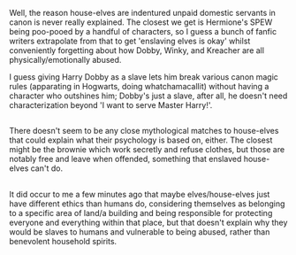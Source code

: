 :PROPERTIES:
:Author: Avaday_Daydream
:Score: 8
:DateUnix: 1528154178.0
:DateShort: 2018-Jun-05
:END:

Well, the reason house-elves are indentured unpaid domestic servants in canon is never really explained. The closest we get is Hermione's SPEW being poo-pooed by a handful of characters, so I guess a bunch of fanfic writers extrapolate from that to get 'enslaving elves is okay' whilst conveniently forgetting about how Dobby, Winky, and Kreacher are all physically/emotionally abused.

I guess giving Harry Dobby as a slave lets him break various canon magic rules (apparating in Hogwarts, doing whatchamacallit) without having a character who outshines him; Dobby's just a slave, after all, he doesn't need characterization beyond 'I want to serve Master Harry!'.

** 
   :PROPERTIES:
   :CUSTOM_ID: section
   :END:
There doesn't seem to be any close mythological matches to house-elves that could explain what their psychology is based on, either. The closest might be the brownie which work secretly and refuse clothes, but those are notably free and leave when offended, something that enslaved house-elves can't do.

** 
   :PROPERTIES:
   :CUSTOM_ID: section-1
   :END:
It did occur to me a few minutes ago that maybe elves/house-elves just have different ethics than humans do, considering themselves as belonging to a specific area of land/a building and being responsible for protecting everyone and everything within that place, but that doesn't explain why they would be slaves to humans and vulnerable to being abused, rather than benevolent household spirits.